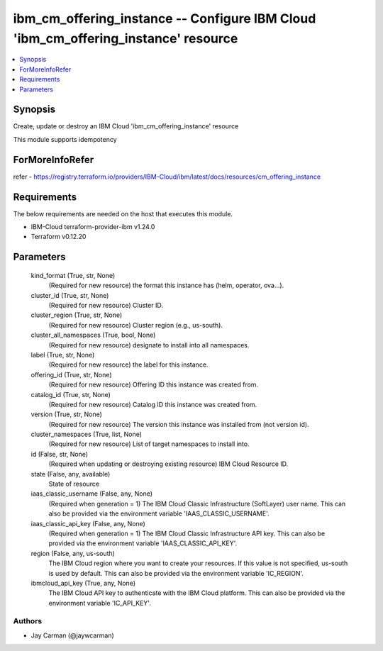 
ibm_cm_offering_instance -- Configure IBM Cloud 'ibm_cm_offering_instance' resource
===================================================================================

.. contents::
   :local:
   :depth: 1


Synopsis
--------

Create, update or destroy an IBM Cloud 'ibm_cm_offering_instance' resource

This module supports idempotency


ForMoreInfoRefer
----------------
refer - https://registry.terraform.io/providers/IBM-Cloud/ibm/latest/docs/resources/cm_offering_instance

Requirements
------------
The below requirements are needed on the host that executes this module.

- IBM-Cloud terraform-provider-ibm v1.24.0
- Terraform v0.12.20



Parameters
----------

  kind_format (True, str, None)
    (Required for new resource) the format this instance has (helm, operator, ova...).


  cluster_id (True, str, None)
    (Required for new resource) Cluster ID.


  cluster_region (True, str, None)
    (Required for new resource) Cluster region (e.g., us-south).


  cluster_all_namespaces (True, bool, None)
    (Required for new resource) designate to install into all namespaces.


  label (True, str, None)
    (Required for new resource) the label for this instance.


  offering_id (True, str, None)
    (Required for new resource) Offering ID this instance was created from.


  catalog_id (True, str, None)
    (Required for new resource) Catalog ID this instance was created from.


  version (True, str, None)
    (Required for new resource) The version this instance was installed from (not version id).


  cluster_namespaces (True, list, None)
    (Required for new resource) List of target namespaces to install into.


  id (False, str, None)
    (Required when updating or destroying existing resource) IBM Cloud Resource ID.


  state (False, any, available)
    State of resource


  iaas_classic_username (False, any, None)
    (Required when generation = 1) The IBM Cloud Classic Infrastructure (SoftLayer) user name. This can also be provided via the environment variable 'IAAS_CLASSIC_USERNAME'.


  iaas_classic_api_key (False, any, None)
    (Required when generation = 1) The IBM Cloud Classic Infrastructure API key. This can also be provided via the environment variable 'IAAS_CLASSIC_API_KEY'.


  region (False, any, us-south)
    The IBM Cloud region where you want to create your resources. If this value is not specified, us-south is used by default. This can also be provided via the environment variable 'IC_REGION'.


  ibmcloud_api_key (True, any, None)
    The IBM Cloud API key to authenticate with the IBM Cloud platform. This can also be provided via the environment variable 'IC_API_KEY'.













Authors
~~~~~~~

- Jay Carman (@jaywcarman)

